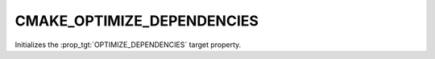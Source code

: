 CMAKE_OPTIMIZE_DEPENDENCIES
---------------------------

Initializes the :prop_tgt:`OPTIMIZE_DEPENDENCIES` target property.
